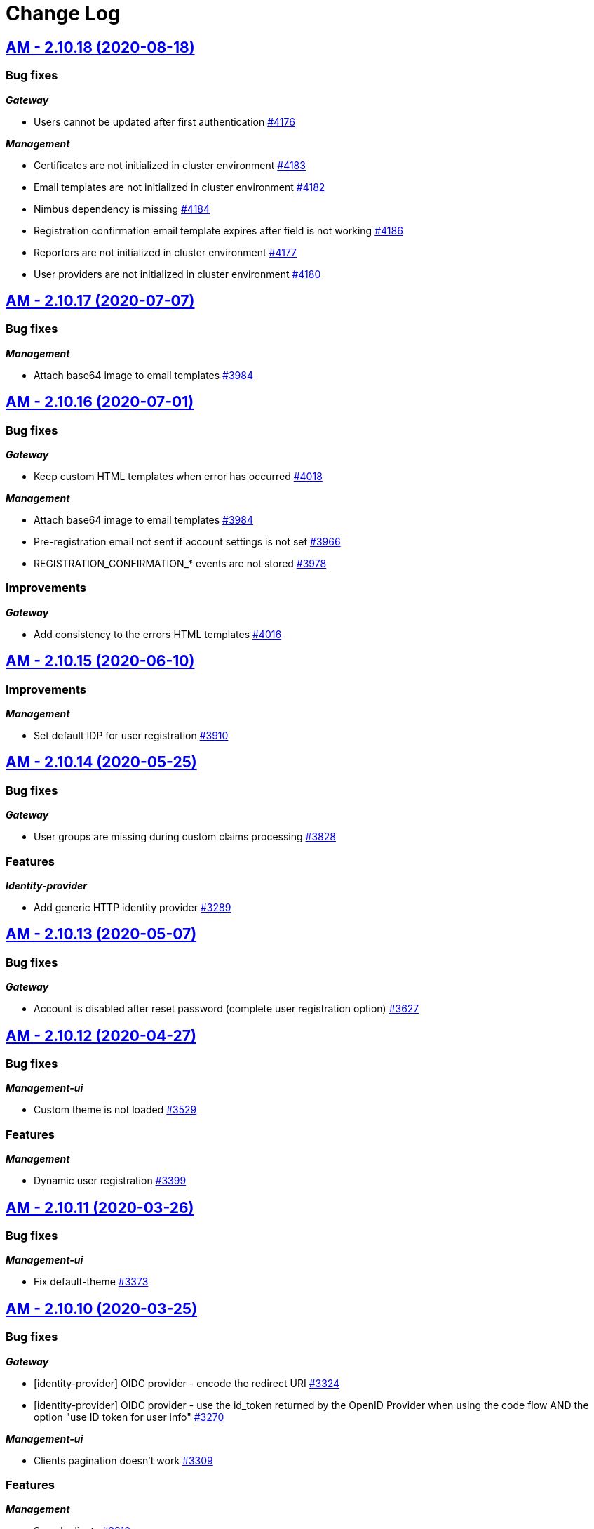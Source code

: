# Change Log

== https://github.com/gravitee-io/issues/milestone/275?closed=1[AM - 2.10.18 (2020-08-18)]

=== Bug fixes

*_Gateway_*

- Users cannot be updated after first authentication https://github.com/gravitee-io/issues/issues/4176[#4176]

*_Management_*

- Certificates are not initialized in cluster environment https://github.com/gravitee-io/issues/issues/4183[#4183]
- Email templates are not initialized in cluster environment https://github.com/gravitee-io/issues/issues/4182[#4182]
- Nimbus dependency is missing https://github.com/gravitee-io/issues/issues/4184[#4184]
- Registration confirmation email template expires after field is not working  https://github.com/gravitee-io/issues/issues/4186[#4186]
- Reporters are not initialized in cluster environment https://github.com/gravitee-io/issues/issues/4177[#4177]
- User providers are not initialized in cluster environment https://github.com/gravitee-io/issues/issues/4180[#4180]


== https://github.com/gravitee-io/issues/milestone/262?closed=1[AM - 2.10.17 (2020-07-07)]

=== Bug fixes

*_Management_*

- Attach base64 image to email templates https://github.com/gravitee-io/issues/issues/3984[#3984]


== https://github.com/gravitee-io/issues/milestone/257?closed=1[AM - 2.10.16 (2020-07-01)]

=== Bug fixes

*_Gateway_*

- Keep custom HTML templates when error has occurred https://github.com/gravitee-io/issues/issues/4018[#4018]

*_Management_*

- Attach base64 image to email templates https://github.com/gravitee-io/issues/issues/3984[#3984]
- Pre-registration email not sent if account settings is not set https://github.com/gravitee-io/issues/issues/3966[#3966]
- REGISTRATION_CONFIRMATION_* events are not stored  https://github.com/gravitee-io/issues/issues/3978[#3978]

=== Improvements

*_Gateway_*

- Add consistency to the errors HTML templates https://github.com/gravitee-io/issues/issues/4016[#4016]


== https://github.com/gravitee-io/issues/milestone/255?closed=1[AM - 2.10.15 (2020-06-10)]

=== Improvements

*_Management_*

- Set default IDP for user registration https://github.com/gravitee-io/issues/issues/3910[#3910]


== https://github.com/gravitee-io/issues/milestone/230?closed=1[AM - 2.10.14 (2020-05-25)]

=== Bug fixes

*_Gateway_*

- User groups are missing during custom claims processing https://github.com/gravitee-io/issues/issues/3828[#3828]

=== Features

*_Identity-provider_*

- Add generic HTTP identity provider https://github.com/gravitee-io/issues/issues/3289[#3289]


== https://github.com/gravitee-io/issues/milestone/225?closed=1[AM - 2.10.13 (2020-05-07)]

=== Bug fixes

*_Gateway_*

- Account is disabled after reset password (complete user registration option)   https://github.com/gravitee-io/issues/issues/3627[#3627]


== https://github.com/gravitee-io/issues/milestone/219?closed=1[AM - 2.10.12 (2020-04-27)]

=== Bug fixes

*_Management-ui_*

- Custom theme is not loaded https://github.com/gravitee-io/issues/issues/3529[#3529]

=== Features

*_Management_*

- Dynamic user registration https://github.com/gravitee-io/issues/issues/3399[#3399]


== https://github.com/gravitee-io/issues/milestone/216?closed=1[AM - 2.10.11 (2020-03-26)]

=== Bug fixes

*_Management-ui_*

- Fix default-theme https://github.com/gravitee-io/issues/issues/3373[#3373]


== https://github.com/gravitee-io/issues/milestone/214?closed=1[AM - 2.10.10 (2020-03-25)]

=== Bug fixes

*_Gateway_*

- [identity-provider] OIDC provider - encode the redirect URI https://github.com/gravitee-io/issues/issues/3324[#3324]
- [identity-provider] OIDC provider - use the id_token returned by the OpenID Provider when using the code flow AND the option "use ID token for user info" https://github.com/gravitee-io/issues/issues/3270[#3270]

*_Management-ui_*

- Clients pagination doesn't work https://github.com/gravitee-io/issues/issues/3309[#3309]

=== Features

*_Management_*

- Search clients https://github.com/gravitee-io/issues/issues/3310[#3310]

*_Management-ui_*

- Theme customization https://github.com/gravitee-io/issues/issues/3341[#3341]


== https://github.com/gravitee-io/issues/milestone/209?closed=1[AM - 2.10.9 (2020-02-19)]

=== Bug fixes

*_Gateway_*

- [oauth2] bulk tokens processors are not working after a MongoDB error https://github.com/gravitee-io/issues/issues/3237[#3237]

=== Improvements

*_Repository_*

- [mongodb] Upgrade MongoDB Driver https://github.com/gravitee-io/issues/issues/3240[#3240]


== https://github.com/gravitee-io/issues/milestone/206?closed=1[AM - 2.10.8 (2020-02-03)]

=== Bug fixes

*_Gateway_*

- [oauth2] Introspection - synchronize certificates across domains https://github.com/gravitee-io/issues/issues/3147[#3147]

=== Improvements

*_Management-ui_*

- [audit] change log date format https://github.com/gravitee-io/issues/issues/3157[#3157]


== https://github.com/gravitee-io/issues/milestone/204?closed=1[AM - 2.10.7 (2020-01-21)]

=== Bug fixes

*_Gateway_*

- [oauth2] remove "aud" claim in the Introspection Endpoint https://github.com/gravitee-io/issues/issues/3111[#3111]


== https://github.com/gravitee-io/issues/milestone/200?closed=1[AM - 2.10.6 (2020-01-20)]

=== Bug fixes

*_Gateway_*

- [oauth2] Introspection - synchronize clients across domains https://github.com/gravitee-io/issues/issues/3076[#3076]
- [oauth2] Introspection endpoint response should contain the custom claims https://github.com/gravitee-io/issues/issues/3094[#3094]

=== Improvements

*_Gateway_*

- Registration confirmation template password validation https://github.com/gravitee-io/issues/issues/3057[#3057]

*_Identity-provider_*

- [ldap] add an option to not fetch LDAP groups https://github.com/gravitee-io/issues/issues/3083[#3083]


== https://github.com/gravitee-io/issues/milestone/198?closed=1[AM - 2.10.5 (2020-01-08)]

=== Bug fixes

*_Gateway_*

- [oauth2] introspection endpoint must not search for a user if token was created via the client_credentials flow  https://github.com/gravitee-io/issues/issues/3068[#3068]

*_Management_*

- Login process must loop through all identity providers https://github.com/gravitee-io/issues/issues/3008[#3008]
- [gateway] First start fail with official docker-compose https://github.com/gravitee-io/issues/issues/3064[#3064]

*_Management-api_*

- Pagination of results in users search endpoint of management API not working. https://github.com/gravitee-io/issues/issues/2994[#2994]

=== Improvements

*_Gateway_*

- [oauth2] Migration issue with scope AM v1 to v2 https://github.com/gravitee-io/issues/issues/3059[#3059]


== https://github.com/gravitee-io/issues/milestone/193?closed=1[AM - 2.10.4 (2019-12-06)]

=== Bug fixes

*_Gateway_*

- [oauth2] Scopes should be enhanced also when the user requires some specific scopes https://github.com/gravitee-io/issues/issues/2958[#2958]

*_Management_*

- Apply new sync process to the management part https://github.com/gravitee-io/issues/issues/2953[#2953]
- Search audits for a specific user https://github.com/gravitee-io/issues/issues/2925[#2925]

=== Improvements

*_Management_*

- [Audit] add timeframe for the audit logs https://github.com/gravitee-io/issues/issues/2748[#2748]


== https://github.com/gravitee-io/issues/milestone/190?closed=1[AM - 2.10.3 (2019-11-20)]

=== Bug fixes

*_Gateway_*

- [oidc] Propagate initial Authorization Request https://github.com/gravitee-io/issues/issues/2848[#2848]
- [SSO] Clients with different identity providers on same domain, can log in users via SSO https://github.com/gravitee-io/issues/issues/2675[#2675]
- [oidc] UserInfo with POST method returns 401 https://github.com/gravitee-io/issues/issues/2865[#2865]
- [oidc] [dcr] Reject registration where a redirect_uri has a fragment https://github.com/gravitee-io/issues/issues/2866[#2866]
- [oidc] auth_time should be a long value https://github.com/gravitee-io/issues/issues/2867[#2867]

*_Oauth2_*

- Redirect_uri matching act as a wildcard by default https://github.com/gravitee-io/issues/issues/2190[#2190]

=== Features

*_Gateway_*

- Deny access for disabled users with current HTTP session https://github.com/gravitee-io/issues/issues/2563[#2563]
- [logout] be able to revoke all user tokens after logout https://github.com/gravitee-io/issues/issues/2879[#2879]

=== Improvements

*_Gateway_*

- Propagate request parameters to the login page https://github.com/gravitee-io/issues/issues/2904[#2904]


== https://github.com/gravitee-io/issues/milestone/189?closed=1[AM - 2.10.2 (2019-11-07)]

=== Bug fixes

*_Gateway_*

- [Autologin] fetch all user information after registration and reset password https://github.com/gravitee-io/issues/issues/2847[#2847]


== https://github.com/gravitee-io/issues/milestone/163?closed=1[AM - 2.10.0 (2019-11-05)]

=== Features

*_Gateway_*

- Auto login after registration https://github.com/gravitee-io/issues/issues/2756[#2756]
- Auto login after reset password https://github.com/gravitee-io/issues/issues/2757[#2757]
- [Oidc] retrieve groups and roles on userinfo endpoint https://github.com/gravitee-io/issues/issues/2544[#2544]

*_Management_*

- Group Member Management https://github.com/gravitee-io/issues/issues/1923[#1923]

=== Improvements

*_Gateway_*

- [Oauth2] Allow to keep custom claim when refreshing token https://github.com/gravitee-io/issues/issues/2715[#2715]
- [Oidc] handle roles and groups for OIDC social authentification https://github.com/gravitee-io/issues/issues/2773[#2773]


== https://github.com/gravitee-io/issues/milestone/181?closed=1[AM - 2.9.3 (2019-10-25)]

=== Bug fixes

*_Gateway_*

- [Oidc] social authentification with OIDC Provider is not working anymore https://github.com/gravitee-io/issues/issues/2772[#2772]

*_Management_*

- Extension grant grant_type missing for update operation https://github.com/gravitee-io/issues/issues/2761[#2761]


== https://github.com/gravitee-io/issues/milestone/179?closed=1[AM - 2.9.2 (2019-10-18)]

=== Bug fixes

*_Management_*

- Be able to create multiple jwt-bearer grant type https://github.com/gravitee-io/issues/issues/2678[#2678]


== https://github.com/gravitee-io/issues/milestone/180?closed=1[AM - 2.8.6 (2019-10-17)]

=== Bug fixes

*_Management_*

- Cannot unlock user if he has never been authenticated https://github.com/gravitee-io/issues/issues/2736[#2736]


== https://github.com/gravitee-io/issues/milestone/178?closed=1[AM - 2.8.5 (2019-10-12)]

=== Improvements

*_Gateway_*

- [Identity Provider] use pooled connections for LDAP identity provider https://github.com/gravitee-io/issues/issues/2691[#2691]


== https://github.com/gravitee-io/issues/milestone/166?closed=1[AM - 2.9.1 (2019-10-03)]

=== Bug fixes

*_Gateway_*

- Manage preflight requests for token and revoke endpoints https://github.com/gravitee-io/issues/issues/2679[#2679]
- [Oidc] ID Token is not propagated anymore https://github.com/gravitee-io/issues/issues/2633[#2633]

*_Management_*

- Global admin "Domain [null] can not be found." https://github.com/gravitee-io/issues/issues/2677[#2677]

*_Management-ui_*

- Error updating client with metadata https://github.com/gravitee-io/issues/issues/2685[#2685]


== https://github.com/gravitee-io/issues/milestone/152?closed=1[AM - 2.9.0 (2019-09-18)]

=== Bug fixes

*_Gateway_*

- Client initialized with empty identity providers  https://github.com/gravitee-io/issues/issues/2568[#2568]
- Generate token - password credentials - CORS issue https://github.com/gravitee-io/issues/issues/2535[#2535]

=== Features

*_Gateway_*

- [Consent] be able to force consent page https://github.com/gravitee-io/issues/issues/2416[#2416]
- [Extension-point] retrieve user consent technical id from the POST_CONSENT step https://github.com/gravitee-io/issues/issues/2582[#2582]
- Store contextual information about the current authentication transaction https://github.com/gravitee-io/issues/issues/1933[#1933]

*_Identity-provider_*

- Role mapping for "external" providers https://github.com/gravitee-io/issues/issues/2505[#2505]

*_Management_*

- Add metadata to a client https://github.com/gravitee-io/issues/issues/2342[#2342]
- Role management https://github.com/gravitee-io/issues/issues/2464[#2464]

=== Improvements

*_Docker_*

- Manage protocol within nginx https://github.com/gravitee-io/issues/issues/2560[#2560]


== https://github.com/gravitee-io/issues/milestone/162?closed=1[AM - 2.8.4 (2019-09-18)]

=== Bug fixes

*_Event_*

- Some events are not published on the good domain https://github.com/gravitee-io/issues/issues/2561[#2561]

*_Management_*

- Cannot reset password or finalize user registration if user has no external id https://github.com/gravitee-io/issues/issues/2602[#2602]

=== Improvements

*_Gateway_*

- Remove technical error messages to avoid potential fraudulent access attempt https://github.com/gravitee-io/issues/issues/2614[#2614]


== https://github.com/gravitee-io/issues/milestone/160?closed=1[AM - 2.8.3 (2019-08-15)]

=== Bug fixes

*_Gateway_*

- [Sync] all domains handle events for other domains https://github.com/gravitee-io/issues/issues/2532[#2532]


== https://github.com/gravitee-io/issues/milestone/157?closed=1[AM - 2.8.2 (2019-08-05)]

=== Bug fixes

*_Audits_*

- Duplicate authentication events https://github.com/gravitee-io/issues/issues/2501[#2501]

*_Extension-grant_*

- Username claim is wrong after case-sensitivity feature https://github.com/gravitee-io/issues/issues/2482[#2482]

*_Management_*

- Social identity providers not working for admin domain https://github.com/gravitee-io/issues/issues/2500[#2500]

*_Management-ui_*

- One hour Account Blocked Duration is not displayed https://github.com/gravitee-io/issues/issues/2493[#2493]


== https://github.com/gravitee-io/issues/milestone/151?closed=1[AM - 2.8.1 (2019-07-22)]

=== Bug fixes

*_Am_*

- [ui] minor bug client selection component https://github.com/gravitee-io/issues/issues/2471[#2471]

*_Management-ui_*

- LDAP identity provider form CSS overlapping issue https://github.com/gravitee-io/issues/issues/2477[#2477]

*_Oauth_*

- Typo in error_description https://github.com/gravitee-io/issues/issues/2470[#2470]

=== Features

*_Am_*

- [dcr] Manage templating (UI/UX enhancements) https://github.com/gravitee-io/issues/issues/2454[#2454]


== https://github.com/gravitee-io/issues/milestone/144?closed=1[AM - 2.8.0 (2019-07-17)]

=== Bug fixes

*_Audits_*

- E11000 duplicate key error  https://github.com/gravitee-io/issues/issues/2368[#2368]

*_Gateway_*

- [Management] logback gravitee.am.log.dir_IS_UNDEFINED https://github.com/gravitee-io/issues/issues/2430[#2430]

*_Identityprovider_*

- [Ldap] unable to use complex searchFilter https://github.com/gravitee-io/issues/issues/2428[#2428]

*_Idp_*

- [Role-mapper] invalid grant if group has no member https://github.com/gravitee-io/issues/issues/2073[#2073]

=== Features

*_Dcr_*

- Discovery & default scopes https://github.com/gravitee-io/issues/issues/2326[#2326]
- Manage templating https://github.com/gravitee-io/issues/issues/2454[#2454]

*_Management_*

- Tokens claims mapper https://github.com/gravitee-io/issues/issues/2409[#2409]
- Username/Email case-sensitivity https://github.com/gravitee-io/issues/issues/2445[#2445]

=== Improvements

*_Docker_*

- Remove gravitee user for openshift support https://github.com/gravitee-io/issues/issues/2438[#2438]

*_Gateway_*

- Add a X-Transaction-Id when hitting AM Gateway https://github.com/gravitee-io/issues/issues/2450[#2450]

*_Management_*

- Add a warning message if JWT secret is the default one https://github.com/gravitee-io/issues/issues/2451[#2451]


== https://github.com/gravitee-io/issues/milestone/148?closed=1[AM - 2.7.1 (2019-06-27)]

=== Bug fixes

*_Management_*

- Jetty server becomes unresponsive after being idle https://github.com/gravitee-io/issues/issues/2411[#2411]
- Multiple Vertx instances https://github.com/gravitee-io/issues/issues/2410[#2410]


== https://github.com/gravitee-io/issues/milestone/134?closed=1[AM - 2.7.0 (2019-06-15)]

=== Bug fixes

*_Gateway_*

- [Dcr] A redirect_uri is required even if the client is created for the client_credentials flow https://github.com/gravitee-io/issues/issues/2297[#2297]

*_Management_*

- Check client while setting it to a user https://github.com/gravitee-io/issues/issues/2335[#2335]
- Dashboard top clients doesn't work https://github.com/gravitee-io/issues/issues/2362[#2362]
- Enable/Disable users not working with external identity providers https://github.com/gravitee-io/issues/issues/2361[#2361]
- OAuth 2.0 scope keys should be case sensitive https://github.com/gravitee-io/issues/issues/2343[#2343]
- [OIDC Provider] Client secret value should be optional https://github.com/gravitee-io/issues/issues/2344[#2344]

=== Features

*_Gateway_*

- Add extension point for more granular OAuth2 scope save/check https://github.com/gravitee-io/issues/issues/1849[#1849]
- Manage policies at root level https://github.com/gravitee-io/issues/issues/2356[#2356]

*_Management_*

- Add an option to complete an account during reset password https://github.com/gravitee-io/issues/issues/2345[#2345]
- Handle custom error page https://github.com/gravitee-io/issues/issues/2312[#2312]
- [am] I should be able to search user by username using management API https://github.com/gravitee-io/issues/issues/2120[#2120]

*_Oidc_*

- [Dcr] implement renew secret https://github.com/gravitee-io/issues/issues/2323[#2323]

=== Improvements

*_Management-ui_*

- UI enhancements https://github.com/gravitee-io/issues/issues/2357[#2357]


== https://github.com/gravitee-io/issues/milestone/129?closed=1[AM - 2.6.0 (2019-05-24)]

=== Bug fixes

*_Gateway_*

- [forms] Custom client forms are not used after redirection https://github.com/gravitee-io/issues/issues/2285[#2285]
- [scim] Configure CORS https://github.com/gravitee-io/issues/issues/2262[#2262]

*_Oidc_*

- [dcr] Missing openid response_type https://github.com/gravitee-io/issues/issues/2178[#2178]

=== Features

*_Gateway_*

- Brute force authentication attempt https://github.com/gravitee-io/issues/issues/2216[#2216]
- Internal refactoring - protocols are now plugins https://github.com/gravitee-io/issues/issues/2185[#2185]
- OpenID Connect Identity Provider https://github.com/gravitee-io/issues/issues/1848[#1848]

*_Global_*

- Manage security domains deployment https://github.com/gravitee-io/issues/issues/2017[#2017]

*_Management_*

- Create default certificate per domain  https://github.com/gravitee-io/issues/issues/2146[#2146]

=== Improvements

*_Oidc_*

- [dcr] Manage userinfo encryption https://github.com/gravitee-io/issues/issues/2180[#2180]
- [dcr] Manage id_token encryption https://github.com/gravitee-io/issues/issues/2174[#2174]


== https://github.com/gravitee-io/issues/milestone/122?closed=1[AM - 2.5.0 (2019-04-24)]

=== Bug fixes

*_Oidc_*

- [dcr] subject_type not checked https://github.com/gravitee-io/issues/issues/2135[#2135]
- [jwks] JWKS keys endpoint seems to load all domains certificates https://github.com/gravitee-io/issues/issues/2126[#2126]
- [dcr] update through PUT request https://github.com/gravitee-io/issues/issues/2134[#2134]

=== Features

*_Gateway_*

- [jwt] generate 'issuer' claim per domain https://github.com/gravitee-io/issues/issues/2015[#2015]

*_Management_*

- Create audit logs for the platform https://github.com/gravitee-io/issues/issues/2065[#2065]
- Delete scope approval https://github.com/gravitee-io/issues/issues/1851[#1851]

*_Management-api_*

- Add a service to generate a new client secret https://github.com/gravitee-io/issues/issues/2063[#2063]

*_Oidc_*

- [dcr] Manage id_token_signed_response_alg https://github.com/gravitee-io/issues/issues/2154[#2154]
- [dcr] Manage userinfo_signed_response_alg https://github.com/gravitee-io/issues/issues/2136[#2136]

*_Platform_*

- Java 11 support https://github.com/gravitee-io/issues/issues/2145[#2145]

=== Improvements

*_Oidc_*

- [dcr] One time Token https://github.com/gravitee-io/issues/issues/2133[#2133]


== https://github.com/gravitee-io/issues/milestone/111?closed=1[AM - 2.4.0 (2019-03-20)]

=== Bug fixes

*_Gateway_*

- Return a refresh_token when getting an access_token using extension grant https://github.com/gravitee-io/issues/issues/1978[#1978]

*_General_*

- SSL problems when connecting with MongoDB ReplicaSet https://github.com/gravitee-io/issues/issues/1983[#1983]

=== Features

*_Management_*

- Cusomizable scope expiry (per single scope) https://github.com/gravitee-io/issues/issues/1850[#1850]
- [Users] Select IDP when creating a user https://github.com/gravitee-io/issues/issues/2018[#2018]

=== Improvements

*_Gateway_*

- Stronger client_secret (and other tokens) https://github.com/gravitee-io/issues/issues/1847[#1847]

*_Management_*

- Add the prometheus configuration https://github.com/gravitee-io/issues/issues/2036[#2036]


== https://github.com/gravitee-io/issues/milestone/110?closed=1[AM - 2.3.0 (2019-02-25)]

=== Bug fixes

*_Email_*

- Do not try to load local image resources if src tag is an absolute http link https://github.com/gravitee-io/issues/issues/1970[#1970]

*_General_*

- NullPointerException with unknown client https://github.com/gravitee-io/issues/issues/1895[#1895]

*_Idp_*

- Role Mapper does not handle attribute value with '=' https://github.com/gravitee-io/issues/issues/1936[#1936]

*_Management_*

- Cannot reset client certificate https://github.com/gravitee-io/issues/issues/1960[#1960]
- Dashboard tokens doesn't work https://github.com/gravitee-io/issues/issues/1959[#1959]

*_Oidc_*

- Missing SubjectTypesSupported in oidc/.well-known/openid-configuration response https://github.com/gravitee-io/issues/issues/1928[#1928]

*_Scim_*

- Org.bson.codecs.configuration.CodecConfigurationExceptionCan't find a codec for class io.gravitee.am.gateway.handler.scim.model.Attribute https://github.com/gravitee-io/issues/issues/1953[#1953]

=== Features

*_Certificate_*

- PKCS12 support https://github.com/gravitee-io/issues/issues/1896[#1896]

*_Idp_*

- Ldap] enable compare password authentication https://github.com/gravitee-io/issues/issues/1912[#1912]

*_Management_*

- Custom HTML templates per client https://github.com/gravitee-io/issues/issues/1910[#1910]
- Custom email templates https://github.com/gravitee-io/issues/issues/1909[#1909]
- Password Complexity policy https://github.com/gravitee-io/issues/issues/1921[#1921]

*_Oauth2_*

- [extension-grant] Exchange APIM API-Key for token https://github.com/gravitee-io/issues/issues/1911[#1911]

=== Improvements

*_General_*

- [jwt] Check that the user identified by sub is existing https://github.com/gravitee-io/issues/issues/1900[#1900]


== https://github.com/gravitee-io/graviteeio-access-management/milestone/25?closed=1[2.2.0 (2019-01-24)]

=== Bug fixes

*_Management_*

- Change auth cookie name to avoid potential cookies collision  https://github.com/gravitee-io/graviteeio-access-management/issues/489[#489]
- Sometimes the /admin context is not well deployed https://github.com/gravitee-io/graviteeio-access-management/issues/488[#488]

*_Oauth2_*

- Authorization request is not retrieved from session when available. https://github.com/gravitee-io/graviteeio-access-management/issues/472[#472]

=== Features

*_Global_*

- User management https://github.com/gravitee-io/graviteeio-access-management/issues/145[#145]

*_Oauth2_*

- Add claims mapping to the JWT Bearer extension grant https://github.com/gravitee-io/graviteeio-access-management/issues/491[#491]

*_Openid_*

- Dynamic client registration https://github.com/gravitee-io/graviteeio-access-management/issues/191[#191]

=== Improvements

*_Oidc_*

- Set default "sub" claim for LDAP Provider if custom mapping is enable https://github.com/gravitee-io/graviteeio-access-management/issues/479[#479]


== https://github.com/gravitee-io/graviteeio-access-management/milestone/26?closed=1[2.1.1 (2018-12-05)]

=== Bug fixes

*_Gateway_*

- HTTP Error 503 after scope approvals https://github.com/gravitee-io/graviteeio-access-management/issues/467[#467]

*_Oauth2_*

- Null value while retrieving social user https://github.com/gravitee-io/graviteeio-access-management/issues/463[#463]

=== Improvements

*_Gateway_*

- Do not reload the entire domain context for "inner" changes https://github.com/gravitee-io/graviteeio-access-management/issues/465[#465]


== https://github.com/gravitee-io/graviteeio-access-management/milestone/23?closed=1[2.1.0 (2018-11-28)]

=== Bug fixes

*_Certificate_*

- Save certificate binary data into database https://github.com/gravitee-io/graviteeio-access-management/issues/295[#295]
- Unable to disable client's certificate https://github.com/gravitee-io/graviteeio-access-management/issues/309[#309]

*_Gateway_*

- Gateway should not load master domains https://github.com/gravitee-io/graviteeio-access-management/issues/427[#427]
- Rely on "X-Forwarded-Path" header to handle 302 redirection  https://github.com/gravitee-io/graviteeio-access-management/issues/433[#433]
- Rely on X-Forwarded-Prefix to set Session domain cookie path https://github.com/gravitee-io/graviteeio-access-management/issues/436[#436]

*_Identityprovider_*

- Mongo] handle complex user claims https://github.com/gravitee-io/graviteeio-access-management/issues/441[#441]
- [ldap] Use a password field for the LDAP password property https://github.com/gravitee-io/graviteeio-access-management/issues/438[#438]

*_Management_*

- Scopes are still present when a security domain is deleted. https://github.com/gravitee-io/graviteeio-access-management/issues/346[#346]

*_Oauth2_*

- A refresh_token is provided even for a client without this grant type https://github.com/gravitee-io/graviteeio-access-management/issues/338[#338]
- Access token additional parameters https://github.com/gravitee-io/graviteeio-access-management/issues/341[#341]
- Access token after Implicit/Hybrid flow is the same as Resource Owner Flow https://github.com/gravitee-io/graviteeio-access-management/issues/446[#446]
- Authorization codemissing client_id https://github.com/gravitee-io/graviteeio-access-management/issues/343[#343]
- Authorization server must throw invalid request exception if request includes a parameter more than once https://github.com/gravitee-io/graviteeio-access-management/issues/363[#363]
- Client can ask for any scope, even if scope are not defined from domain settings https://github.com/gravitee-io/graviteeio-access-management/issues/337[#337]
- Different behaviors between no scope and empty scope https://github.com/gravitee-io/graviteeio-access-management/issues/340[#340]
- Flow with redirect_uri (auth_code / implicit) https://github.com/gravitee-io/graviteeio-access-management/issues/371[#371]
- Gateway returns a 500 when providing an invalid Basic auth header https://github.com/gravitee-io/graviteeio-access-management/issues/339[#339]
- Invalid set-cookie value https://github.com/gravitee-io/graviteeio-access-management/issues/352[#352]
- Scope approvals are never removed https://github.com/gravitee-io/graviteeio-access-management/issues/362[#362]
- Unsupported response_type with authorize endpoint https://github.com/gravitee-io/graviteeio-access-management/issues/342[#342]
- Wrong "sub" claim for resource owner password grant flow https://github.com/gravitee-io/graviteeio-access-management/issues/374[#374]
- [authorization code] An unknown client / invalid client must not be redirected to login form https://github.com/gravitee-io/graviteeio-access-management/issues/353[#353]
- [authorization code] Login form must not be accessed directly https://github.com/gravitee-io/graviteeio-access-management/issues/358[#358]
- [authorization code] No redirect_uri must result on an error https://github.com/gravitee-io/graviteeio-access-management/issues/357[#357]
- [revocation] No error / error_description when the client_id is not the one used to generate token https://github.com/gravitee-io/graviteeio-access-management/issues/385[#385]
- [revocation] No error and error_description when the client is unknown https://github.com/gravitee-io/graviteeio-access-management/issues/384[#384]

*_Oidc_*

- At_hash ID Token claim is required for Implicit and Hybrid flow https://github.com/gravitee-io/graviteeio-access-management/issues/396[#396]
- Client cannot be found in case of failure https://github.com/gravitee-io/graviteeio-access-management/issues/408[#408]
- Handle nonce parameter for existing tokens https://github.com/gravitee-io/graviteeio-access-management/issues/316[#316]
- Hybrid Flow - response type code+token should not have an id_token in response even with scope openid https://github.com/gravitee-io/graviteeio-access-management/issues/439[#439]
- Hybrid flow Authorization Error Response must be return in the fragment component of the Redirection URI https://github.com/gravitee-io/graviteeio-access-management/issues/413[#413]
- Implicit flow should use fragment in redirection uri instead of query-param https://github.com/gravitee-io/graviteeio-access-management/issues/400[#400]
- Mismatch redirect_uri should end up with default AM error page https://github.com/gravitee-io/graviteeio-access-management/issues/409[#409]
- No error_description when calling UserInfo endpoint https://github.com/gravitee-io/graviteeio-access-management/issues/378[#378]
- Nonce parameter is required for implicit flow https://github.com/gravitee-io/graviteeio-access-management/issues/395[#395]
- OpenIDScopeUpgrader - ScopeAlreadyExistsException for newly created database https://github.com/gravitee-io/graviteeio-access-management/issues/418[#418]
- Some Location HTTP redirect_uri are not absolute https://github.com/gravitee-io/graviteeio-access-management/issues/415[#415]
- Sub claim must be an internal identifier https://github.com/gravitee-io/graviteeio-access-management/issues/376[#376]
- UserInfo Response 'sub' claim mismatch ID Token 'sub' claim https://github.com/gravitee-io/graviteeio-access-management/issues/394[#394]
- [implicit] redirect_uri is required https://github.com/gravitee-io/graviteeio-access-management/issues/402[#402]

*_Plugins_*

- PluginContextFactoryImpl - Unable to refresh plugin context https://github.com/gravitee-io/graviteeio-access-management/issues/430[#430]

=== Features

*_Gateway_*

- Management] add healthcheck probes https://github.com/gravitee-io/graviteeio-access-management/issues/453[#453]

*_Idp_*

- Add "email" field for inline provider https://github.com/gravitee-io/graviteeio-access-management/issues/391[#391]
- Enable user mapper for inline provider https://github.com/gravitee-io/graviteeio-access-management/issues/390[#390]

*_Oauth2_*

- Allow cross domains tokens introspection https://github.com/gravitee-io/graviteeio-access-management/issues/457[#457]
- Rethink the way to store tokens https://github.com/gravitee-io/graviteeio-access-management/issues/451[#451]

*_Oidc_*

- Complete OpenID Provider Metadata https://github.com/gravitee-io/graviteeio-access-management/issues/330[#330]
- Hybrid Flow handle multiple response type https://github.com/gravitee-io/graviteeio-access-management/issues/332[#332]
- Implicit flow handle id_token response type https://github.com/gravitee-io/graviteeio-access-management/issues/334[#334]
- Not the same nonce in the ID Token as in the authorization request https://github.com/gravitee-io/graviteeio-access-management/issues/299[#299]
- Request with prompt=login when user logged in https://github.com/gravitee-io/graviteeio-access-management/issues/319[#319]
- Request with prompt=none when not logged in https://github.com/gravitee-io/graviteeio-access-management/issues/300[#300]
- Requesting Claims using Scope Values https://github.com/gravitee-io/graviteeio-access-management/issues/380[#380]
- Requesting Claims using the "claims" Request Parameter https://github.com/gravitee-io/graviteeio-access-management/issues/325[#325]
- Requesting ID Token with max_age=1 seconds restriction https://github.com/gravitee-io/graviteeio-access-management/issues/301[#301]
- Requesting ID Token with max_age=10000 seconds restriction https://github.com/gravitee-io/graviteeio-access-management/issues/302[#302]
- Revoke tokens issued from an code using twice https://github.com/gravitee-io/graviteeio-access-management/issues/328[#328]
- Signed ID Token has no kid https://github.com/gravitee-io/graviteeio-access-management/issues/298[#298]
- UserInfo Endpoint access with POST and bearer body https://github.com/gravitee-io/graviteeio-access-management/issues/317[#317]

*_Openid_*

- OpenID Connect support https://github.com/gravitee-io/graviteeio-access-management/issues/1[#1]
- Well-known endpoint https://github.com/gravitee-io/graviteeio-access-management/issues/182[#182]

=== Improvements

*_Gateway_*

- Improve logging https://github.com/gravitee-io/graviteeio-access-management/issues/424[#424]

*_Management_*

- Better support  for X-Forward-* headers https://github.com/gravitee-io/graviteeio-access-management/issues/419[#419]

*_Oauth2_*

- Default login page should display domain's name instead of domain's description https://github.com/gravitee-io/graviteeio-access-management/issues/445[#445]
- Update extension grants for 2.1 version https://github.com/gravitee-io/graviteeio-access-management/issues/455[#455]

*_Repository_*

- [mongodb] TLS support https://github.com/gravitee-io/graviteeio-access-management/issues/443[#443]


== https://github.com/gravitee-io/graviteeio-access-management/milestone/24?closed=1[2.0.5 (2018-10-25)]

=== Bug fixes

*_Oauth2_*

- Unable to create extension grants with identity provider https://github.com/gravitee-io/graviteeio-access-management/issues/405[#405]


== https://github.com/gravitee-io/graviteeio-access-management/milestone/22?closed=1[2.0.4 (2018-07-27)]

=== Bug fixes

*_Oidc_*

- UserInfo endpoint for social provider does not seem to work https://github.com/gravitee-io/graviteeio-access-management/issues/285[#285]
- Userinfo Endpoint path https://github.com/gravitee-io/graviteeio-access-management/issues/286[#286]

=== Improvements

*_Identity_*

- [ldap] No enough log https://github.com/gravitee-io/graviteeio-access-management/issues/287[#287]
- [ldap] set connection and response timeout https://github.com/gravitee-io/graviteeio-access-management/issues/291[#291]


== https://github.com/gravitee-io/graviteeio-access-management/milestone/21?closed=1[2.0.3 (2018-07-25)]

=== Bug fixes

*_Gateway_*

- Fix NPE for UriBuilder https://github.com/gravitee-io/graviteeio-access-management/issues/279[#279]
- Handle proxy request for login callback https://github.com/gravitee-io/graviteeio-access-management/issues/281[#281]

*_Management_*

- Cookies clearing not working during logout process https://github.com/gravitee-io/graviteeio-access-management/issues/283[#283]


== https://github.com/gravitee-io/graviteeio-access-management/milestone/20?closed=1[2.0.2 (2018-07-24)]

=== Bug fixes

*_Gateway_*

- No content-type for HTML pages https://github.com/gravitee-io/graviteeio-access-management/issues/274[#274]

*_Oauth2_*

- Handle proxy context-path for redirect_uri query param https://github.com/gravitee-io/graviteeio-access-management/issues/273[#273]
- Unable enhance scopes option https://github.com/gravitee-io/graviteeio-access-management/issues/277[#277]


== https://github.com/gravitee-io/graviteeio-access-management/milestone/19?closed=1[2.0.1 (2018-07-23)]

=== Bug fixes

*_OIDC_*

- Unable CORS for UserInfo Endpoint https://github.com/gravitee-io/graviteeio-access-management/issues/264[#264]
- UserInfo endpoint 400 Bad Request for the implicit flow https://github.com/gravitee-io/graviteeio-access-management/issues/263[#263]

*_Oauth2_*

- Add additional parameters to the redirect_uri implicit response https://github.com/gravitee-io/graviteeio-access-management/issues/268[#268]
- Handle proxy requests for social redirect callback https://github.com/gravitee-io/graviteeio-access-management/issues/267[#267]

=== Improvements

*_Gateway_*

- Rename session cookie name to avoid potential security leaks https://github.com/gravitee-io/graviteeio-access-management/issues/271[#271]


== https://github.com/gravitee-io/graviteeio-access-management/milestone/14?closed=1[2.0.0 (2018-07-13)]

=== Features

*_Gateway_*

- Moving to Vert.x reactive version https://github.com/gravitee-io/graviteeio-access-management/issues/261[#261]

*_Management-api_*

- Externalize rest api https://github.com/gravitee-io/graviteeio-access-management/issues/204[#204]


== https://github.com/gravitee-io/graviteeio-access-management/milestone/18?closed=1[1.6.4 (2018-06-25)]

=== Bug fixes

*_Dashboard_*

- Do not fetch all access and refresh token information for "count" analytics https://github.com/gravitee-io/graviteeio-access-management/issues/249[#249]


== https://github.com/gravitee-io/graviteeio-access-management/milestone/17?closed=1[1.6.3 (2018-06-18)]

=== Bug fixes

*_Idp_*

- [Ldap][user-mappers] cast exception for array attributes https://github.com/gravitee-io/graviteeio-access-management/issues/245[#245]

*_Oauth2_*

- Chain providers during user authentication https://github.com/gravitee-io/graviteeio-access-management/issues/240[#240]
- Change redirect strategy for error login redirect callback https://github.com/gravitee-io/graviteeio-access-management/issues/242[#242]

=== Features

*_General_*

- Add the "client_credentials" grant type to the default admin client https://github.com/gravitee-io/graviteeio-access-management/pull/244[#244] (Thanks to https://github.com/pletessier[pletessier])

*_Global_*

- Enable SSL/HTTPS at gateway level https://github.com/gravitee-io/graviteeio-access-management/issues/247[#247]


== https://github.com/gravitee-io/graviteeio-access-management/milestone/16?closed=1[1.6.2 (2018-02-16)]

=== Bug fixes

*_Oauth2_*

- Enhance scopes are missing https://github.com/gravitee-io/graviteeio-access-management/issues/229[#229]


== https://github.com/gravitee-io/graviteeio-access-management/milestone/15?closed=1[1.6.1 (2018-02-14)]

=== Bug fixes

*_Oauth2_*

- Fix assets paths for login and oauth confirmation/error pages https://github.com/gravitee-io/graviteeio-access-management/issues/225[#225]

=== Features

*_Oauth2_*

- Update InitializeUpgrader to be consistent with the new scopes management system https://github.com/gravitee-io/graviteeio-access-management/issues/227[#227]


== https://github.com/gravitee-io/graviteeio-access-management/milestone/13?closed=1[1.6.0 (2018-02-14)]

=== Bug fixes

*_Oauth2_*

- Error redirect after login process https://github.com/gravitee-io/graviteeio-access-management/issues/212[#212]
- Internal server error when doing authorization_code https://github.com/gravitee-io/graviteeio-access-management/issues/183[#183]
- Scope not take in account while asking for an access_token https://github.com/gravitee-io/graviteeio-access-management/issues/189[#189]

*_Openid_*

- Fix ID token custom claims user mapping https://github.com/gravitee-io/graviteeio-access-management/issues/208[#208]

=== Features

*_Identity-provider_*

- Handle external oauth2/social provider https://github.com/gravitee-io/graviteeio-access-management/issues/198[#198]
- MongoDB support https://github.com/gravitee-io/graviteeio-access-management/issues/193[#193]
- OAuth 2.0 generic server support https://github.com/gravitee-io/graviteeio-access-management/issues/216[#216]

*_Oauth2_*

- Default user approval page https://github.com/gravitee-io/graviteeio-access-management/issues/106[#106]
- Remove jwt format for access and refresh tokens https://github.com/gravitee-io/graviteeio-access-management/issues/222[#222]

=== Improvements

*_Management-ui_*

- The settings menu is difficult to understand https://github.com/gravitee-io/graviteeio-access-management/issues/201[#201]
- The way to activate a domain is totally hidden https://github.com/gravitee-io/graviteeio-access-management/issues/202[#202]

*_Portal_*

- Add stepper for providers/certificates/extension grants creation components https://github.com/gravitee-io/graviteeio-access-management/issues/220[#220]


== https://github.com/gravitee-io/graviteeio-access-management/milestone/11?closed=1[1.5.3 (2018-01-12)]

=== Bug fixes

*_Oauth2_*

- Encoded redirect uri mistmatch https://github.com/gravitee-io/graviteeio-access-management/issues/186[#186]

=== Improvements

*_Oauth2_*

- Extension grants allow to save user in database https://github.com/gravitee-io/graviteeio-access-management/issues/184[#184]


== https://github.com/gravitee-io/graviteeio-access-management/milestone/12?closed=1[1.5.2 (2017-12-20)]

=== Improvements

*_Docker_*

- Allow to configure nginx port https://github.com/gravitee-io/graviteeio-access-management/issues/179[#179]


== https://github.com/gravitee-io/graviteeio-access-management/milestone/10?closed=1[1.5.1 (2017-11-14)]

=== Bug fixes

*_General_*

- LDAP userSearchBase field must not be null https://github.com/gravitee-io/graviteeio-access-management/issues/177[#177]

*_Oauth2_*

- Fix token generation since extension grants feature https://github.com/gravitee-io/graviteeio-access-management/issues/175[#175]


== https://github.com/gravitee-io/graviteeio-access-management/milestone/8?closed=1[1.5.0 (2017-11-13)]

=== Features

*_Oauth2_*

- Add possibility to generate access token per request https://github.com/gravitee-io/graviteeio-access-management/issues/169[#169]


== https://github.com/gravitee-io/graviteeio-access-management/milestone/9?closed=1[1.4.2 (2017-10-09)]

=== Bug fixes

*_Oauth2_*

- Set default user for refresh token grant type https://github.com/gravitee-io/graviteeio-access-management/issues/167[#167]


== https://github.com/gravitee-io/graviteeio-access-management/milestone/6?closed=1[1.4.0 (2017-09-05)]

=== Bug fixes

*_Management-api_*

-  delete all data related to a security domain https://github.com/gravitee-io/graviteeio-access-management/issues/148[#148]

*_Webui_*

- Not able to create a new certificate https://github.com/gravitee-io/graviteeio-access-management/issues/151[#151]

=== Features

*_Global_*

- Create AM docker images https://github.com/gravitee-io/graviteeio-access-management/issues/124[#124]
- Create PID file for Gravitee.AM Gateway process https://github.com/gravitee-io/graviteeio-access-management/issues/121[#121]

*_Oauth2_*

- Better handle Refresh token grant flow https://github.com/gravitee-io/graviteeio-access-management/issues/120[#120]

=== Improvements

*_Management-api_*

-  do not display top clients without access tokens https://github.com/gravitee-io/graviteeio-access-management/issues/159[#159]

*_Management-ui_*

- Re-order administration pages https://github.com/gravitee-io/graviteeio-access-management/issues/156[#156]
- Update angular2-json-schema-form https://github.com/gravitee-io/graviteeio-access-management/issues/146[#146]

*_Portal_*

- Upgrade dependencies https://github.com/gravitee-io/graviteeio-access-management/issues/126[#126]


== https://github.com/gravitee-io/graviteeio-access-management/milestone/7?closed=1[1.3.1 (2017-08-17)]

=== Bug fixes

*_Oauth2_*

- Access/Refresh token created/updated date not set https://github.com/gravitee-io/graviteeio-access-management/issues/128[#128]

*_Openid-connect_*

- Set a default ID token expiry time  https://github.com/gravitee-io/graviteeio-access-management/issues/134[#134]

*_Portal_*

- Fail to update identity provider definition https://github.com/gravitee-io/graviteeio-access-management/issues/130[#130]

=== Features

*_Global_*

- Role mapper for in-line identity provider https://github.com/gravitee-io/graviteeio-access-management/issues/140[#140]

=== Improvements

*_Management-ui_*

- New design for administration screens https://github.com/gravitee-io/graviteeio-access-management/issues/141[#141]


== https://github.com/gravitee-io/graviteeio-access-management/milestone/4?closed=1[1.3.0 (2017-07-12)]

=== Features

*_Global_*

- Role management https://github.com/gravitee-io/graviteeio-access-management/issues/116[#116]


== https://github.com/gravitee-io/graviteeio-access-management/milestone/5?closed=1[1.2.1 (2017-06-22)]

=== Bug fixes

*_Admin_*

- No logo top-left corner if behind a reverse-proxy https://github.com/gravitee-io/graviteeio-access-management/issues/108[#108]

*_Oauth2_*

- Approval page behind a reverse-proxy https://github.com/gravitee-io/graviteeio-access-management/issues/114[#114]
- Default scopes for the admin client https://github.com/gravitee-io/graviteeio-access-management/issues/105[#105]
- Do not fetch remote icon fonts for default login page https://github.com/gravitee-io/graviteeio-access-management/issues/112[#112]
- Refresh token is null at second call https://github.com/gravitee-io/graviteeio-access-management/issues/107[#107]


== https://github.com/gravitee-io/graviteeio-access-management/milestone/3?closed=1[1.2.0 (2017-06-19)]

=== Bug fixes

*_Management-ui_*

- Sandbox login preview page https://github.com/gravitee-io/graviteeio-access-management/issues/95[#95]

*_Oauth2_*

- Ensure backward compatibility https://github.com/gravitee-io/graviteeio-access-management/issues/90[#90]
- Login form action is relative https://github.com/gravitee-io/graviteeio-access-management/issues/101[#101]

=== Features

*_Identity-provider_*

-  override default identity provider user attributes https://github.com/gravitee-io/graviteeio-access-management/issues/75[#75]

*_Management-ui_*

-  map user attributes from identity provider https://github.com/gravitee-io/graviteeio-access-management/issues/74[#74]
- Self hosting material design icons  https://github.com/gravitee-io/graviteeio-access-management/issues/82[#82]

*_Oauth2_*

-  Signing JWTs with Domain cryptographic algorithms https://github.com/gravitee-io/graviteeio-access-management/issues/94[#94]

=== Improvements

*_Management-ui_*

- Create breadcrumb https://github.com/gravitee-io/graviteeio-access-management/issues/84[#84]

*_Openid_*

- Remove default openid scope registered with the client https://github.com/gravitee-io/graviteeio-access-management/issues/92[#92]


== https://github.com/gravitee-io/graviteeio-access-management/milestone/2?closed=1[1.1.0 (2017-05-29)]

=== Bug fixes

*_Management-api_*

- Update domain when modify identity provider https://github.com/gravitee-io/graviteeio-access-management/issues/72[#72]

=== Features

*_Global_*

-  add mongodb repository configuration https://github.com/gravitee-io/graviteeio-access-management/issues/73[#73]


== https://github.com/gravitee-io/graviteeio-access-management/milestone/1?closed=1[1.0.0 (2017-05-15)]

=== Bug fixes

*_Management-api_*

- Browser error when a client has no grant types https://github.com/gravitee-io/graviteeio-access-management/issues/14[#14]

*_Management-ui_*

- Fix splash screen image flickering https://github.com/gravitee-io/graviteeio-access-management/issues/44[#44]

*_Oauth2_*

- Access token collision https://github.com/gravitee-io/graviteeio-access-management/issues/8[#8]
- CORS header not settled for /oauth/token https://github.com/gravitee-io/graviteeio-access-management/issues/9[#9]
- Display authenticated user during token validation https://github.com/gravitee-io/graviteeio-access-management/issues/32[#32]
- Error when generating an access token using application/xml https://github.com/gravitee-io/graviteeio-access-management/issues/25[#25]
- HTTP Error 500 when client_id does not exist https://github.com/gravitee-io/graviteeio-access-management/issues/36[#36]
- Not able to authenticate user using inline identity provider  https://github.com/gravitee-io/graviteeio-access-management/issues/29[#29]
- Refresh token does not work as expected https://github.com/gravitee-io/graviteeio-access-management/issues/7[#7]

=== Features

*_General_*

- JWT support https://github.com/gravitee-io/graviteeio-access-management/issues/3[#3]

*_Management-api_*

- Delete a client https://github.com/gravitee-io/graviteeio-access-management/issues/38[#38]
- Delete identity provider https://github.com/gravitee-io/graviteeio-access-management/issues/46[#46]
- Initial implementation of rest-api https://github.com/gravitee-io/graviteeio-access-management/issues/2[#2]
- Secure the management rest-api https://github.com/gravitee-io/graviteeio-access-management/issues/18[#18]

*_Management-ui_*

-  initial implementation of the web-ui https://github.com/gravitee-io/graviteeio-access-management/issues/10[#10]
- Custom login page per domain https://github.com/gravitee-io/graviteeio-access-management/issues/20[#20]
- Handle oauth2 client logout https://github.com/gravitee-io/graviteeio-access-management/issues/50[#50]
- Secure the management UI https://github.com/gravitee-io/graviteeio-access-management/issues/22[#22]

*_Oauth2_*

- Token revocationaccess_token and refresh_token https://github.com/gravitee-io/graviteeio-access-management/issues/27[#27]

=== Improvements

*_Global_*

- Initialize the repository to be able to connect to AM after first start. https://github.com/gravitee-io/graviteeio-access-management/issues/51[#51]

*_Oauth2_*

- Custom global login form https://github.com/gravitee-io/graviteeio-access-management/issues/34[#34]
- Default content-type to JSON https://github.com/gravitee-io/graviteeio-access-management/issues/23[#23]
